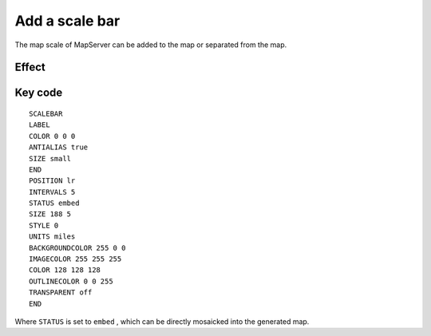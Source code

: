 .. Author: gislite .. Title: Add a scale bar

Add a scale bar
===============

The map scale of MapServer can be added to the map or separated from the
map.

Effect
------

.. image:: http://webgis.pub/cgi-bin/mapserv?map=/owg/mfa7.map&layer=states&layer=states_label&layer=topo&mode=map

Key code
--------

::

   SCALEBAR
   LABEL
   COLOR 0 0 0
   ANTIALIAS true
   SIZE small
   END
   POSITION lr
   INTERVALS 5
   STATUS embed
   SIZE 188 5
   STYLE 0
   UNITS miles
   BACKGROUNDCOLOR 255 0 0
   IMAGECOLOR 255 255 255
   COLOR 128 128 128
   OUTLINECOLOR 0 0 255
   TRANSPARENT off
   END

Where ``STATUS`` is set to ``embed`` , which can be directly mosaicked
into the generated map.
